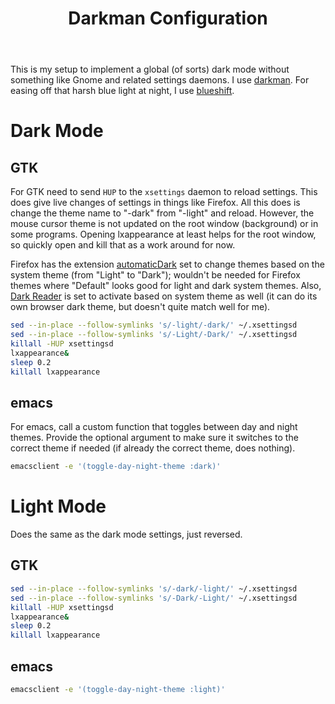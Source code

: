 #+TITLE: Darkman Configuration
#+PROPERTY: header-args :tangle-mode (identity #o555) :shebang "#!/bin/sh" :mkdirp yes :comments both
#+AUTO_TANGLE: t

This is my setup to implement a global (of sorts) dark mode without something like Gnome and related settings daemons. I use [[https://gitlab.com/WhyNotHugo/darkman][darkman]]. For easing off that harsh blue light at night, I use [[https://github.com/maandree/blueshift/][blueshift]].

* Dark Mode
** GTK
:PROPERTIES:
:header-args+: :tangle "./.local/share/dark-mode.d/gtk.sh"
:END:
For GTK need to send ~HUP~ to the ~xsettings~ daemon to reload settings. This does give live changes of settings in things like Firefox. All this does is change the theme name to "-dark" from "-light" and reload. However, the mouse cursor theme is not updated on the root window (background) or in some programs. Opening lxappearance at least helps for the root window, so quickly open and kill that as a work around for now.

Firefox has the extension [[https://github.com/skhzhang/time-based-themes/][automaticDark]] set to change themes based on the system theme (from "Light" to "Dark"); wouldn't be needed for Firefox themes where "Default" looks good for light and dark system themes. Also, [[https://darkreader.org/][Dark Reader]] is set to activate based on system theme as well (it can do its own browser dark theme, but doesn't quite match well for me).

#+begin_src sh
  sed --in-place --follow-symlinks 's/-light/-dark/' ~/.xsettingsd
  sed --in-place --follow-symlinks 's/-Light/-Dark/' ~/.xsettingsd
  killall -HUP xsettingsd
  lxappearance&
  sleep 0.2
  killall lxappearance
#+end_src
** emacs
:PROPERTIES:
:header-args+: :tangle "./.local/share/dark-mode.d/emacs.sh"
:END:
For emacs, call a custom function that toggles between day and night themes. Provide the optional argument to make sure it switches to the correct theme if needed (if already the correct theme, does nothing).

#+begin_src sh
  emacsclient -e '(toggle-day-night-theme :dark)'
#+end_src

* Light Mode
Does the same as the dark mode settings, just reversed.
** GTK
:PROPERTIES:
:header-args+: :tangle "./.local/share/light-mode.d/gtk.sh"
:END:
#+begin_src sh
  sed --in-place --follow-symlinks 's/-dark/-light/' ~/.xsettingsd
  sed --in-place --follow-symlinks 's/-Dark/-Light/' ~/.xsettingsd
  killall -HUP xsettingsd
  lxappearance&
  sleep 0.2
  killall lxappearance
#+end_src
** emacs
:PROPERTIES:
:header-args+: :tangle "./.local/share/light-mode.d/emacs.sh"
:END:
#+begin_src sh
  emacsclient -e '(toggle-day-night-theme :light)'
#+end_src
